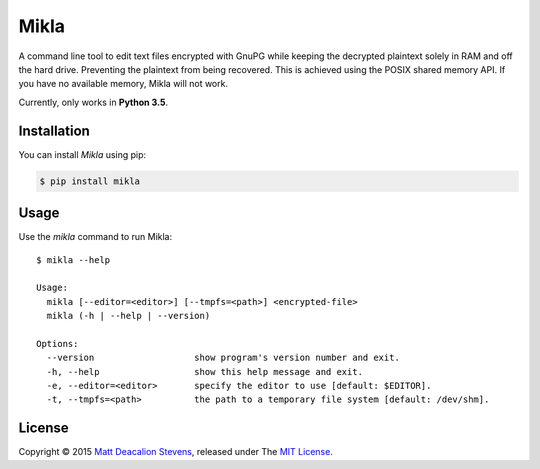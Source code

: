 =====
Mikla
=====

A command line tool to edit text files encrypted with GnuPG while keeping the decrypted plaintext
solely in RAM and off the hard drive. Preventing the plaintext from being recovered. This is
achieved using the POSIX shared memory API. If you have no available memory, Mikla will not work.

Currently, only works in **Python 3.5**.

Installation
------------
You can install *Mikla* using pip:

.. code-block:: bash

    $ pip install mikla

Usage
-----
Use the `mikla` command to run Mikla::

    $ mikla --help

    Usage:
      mikla [--editor=<editor>] [--tmpfs=<path>] <encrypted-file>
      mikla (-h | --help | --version)

    Options:
      --version                   show program's version number and exit.
      -h, --help                  show this help message and exit.
      -e, --editor=<editor>       specify the editor to use [default: $EDITOR].
      -t, --tmpfs=<path>          the path to a temporary file system [default: /dev/shm].

License
-------
Copyright © 2015 `Matt Deacalion Stevens`_, released under The `MIT License`_.

.. _Matt Deacalion Stevens: http://dirtymonkey.co.uk
.. _MIT License: http://deacalion.mit-license.org


